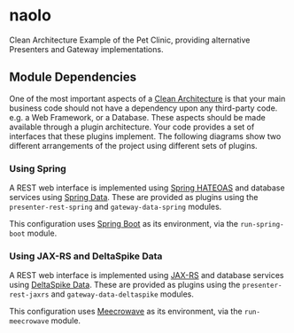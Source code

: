* naolo

Clean Architecture Example of the Pet Clinic, providing alternative Presenters and Gateway implementations.

** Module Dependencies

   One of the most important aspects of a [[https://8thlight.com/blog/uncle-bob/2012/08/13/the-clean-architecture.html][Clean Architecture]] is that your main
   business code should not have a dependency upon any third-party code. e.g. a
   Web Framework, or a Database. These aspects should be made available through
   a plugin architecture. Your code provides a set of interfaces that these
   plugins implement. The following diagrams show two different arrangements of
   the project using different sets of plugins.

*** Using Spring

    A REST web interface is implemented using [[https://spring.io/projects/spring-hateoas][Spring HATEOAS]] and database
    services using [[https://spring.io/projects/spring-data][Spring Data]]. These are provided as plugins using the
    =presenter-rest-spring= and =gateway-data-spring= modules.

    This configuration uses [[https://spring.io/projects/spring-boot][Spring Boot]] as its environment, via the
    =run-spring-boot= module.

   [[file:/kemitix/naolo/blob/master/doc/images/module-dependencies-meecrowave.png]]

*** Using JAX-RS and DeltaSpike Data

    A REST web interface is implemented using [[https://jax-rs.github.io/apidocs/2.1/][JAX-RS]] and database services using
    [[https://deltaspike.apache.org/documentation/data.html][DeltaSpike Data]]. These are provided as plugins using the
    =presenter-rest-jaxrs= and =gateway-data-deltaspike= modules.

    This configuration uses [[http://openwebbeans.apache.org/meecrowave/][Meecrowave]] as its environment, via the
    =run-meecrowave= module.

   #+RESULTS:
   [[file:/kemitix/naolo/blob/master/doc/images/module-dependencies-meecrowave.png]]

